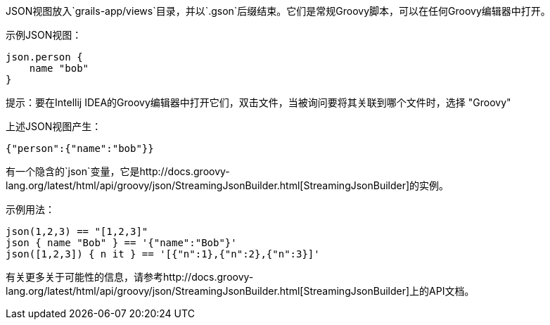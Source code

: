 JSON视图放入`grails-app/views`目录，并以`.gson`后缀结束。它们是常规Groovy脚本，可以在任何Groovy编辑器中打开。

示例JSON视图：

[source,groovy]
----
json.person {
    name "bob"
}
----

提示：要在Intellij IDEA的Groovy编辑器中打开它们，双击文件，当被询问要将其关联到哪个文件时，选择 "Groovy"

上述JSON视图产生：

[source,json]
----
{"person":{"name":"bob"}}
----

有一个隐含的`json`变量，它是http://docs.groovy-lang.org/latest/html/api/groovy/json/StreamingJsonBuilder.html[StreamingJsonBuilder]的实例。

示例用法：

[source,groovy]
----
json(1,2,3) == "[1,2,3]"
json { name "Bob" } == '{"name":"Bob"}'
json([1,2,3]) { n it } == '[{"n":1},{"n":2},{"n":3}]'
----

有关更多关于可能性的信息，请参考http://docs.groovy-lang.org/latest/html/api/groovy/json/StreamingJsonBuilder.html[StreamingJsonBuilder]上的API文档。